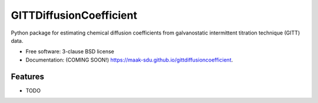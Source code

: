 ========================
GITTDiffusionCoefficient
========================

.. image:: https://github.com/maak-sdu/gittdiffusioncoefficient/actions/workflows/testing.yml/badge.svg
   :target: https://github.com/maak-sdu/gittdiffusioncoefficient/actions/workflows/testing.yml


.. image:: https://img.shields.io/pypi/v/gittdiffusioncoefficient.svg
        :target: https://pypi.python.org/pypi/gittdiffusioncoefficient


Python package for estimating chemical diffusion coefficients from galvanostatic intermittent titration technique (GITT) data.

* Free software: 3-clause BSD license
* Documentation: (COMING SOON!) https://maak-sdu.github.io/gittdiffusioncoefficient.

Features
--------

* TODO
